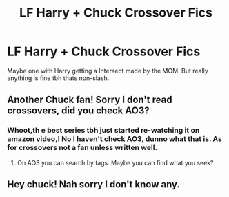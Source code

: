 #+TITLE: LF Harry + Chuck Crossover Fics

* LF Harry + Chuck Crossover Fics
:PROPERTIES:
:Author: Sorkaro
:Score: 7
:DateUnix: 1528926853.0
:DateShort: 2018-Jun-14
:FlairText: Request
:END:
Maybe one with Harry getting a Intersect made by the MOM. But really anything is fine tbh thats non-slash.


** Another Chuck fan! Sorry I don't read crossovers, did you check AO3?
:PROPERTIES:
:Author: Lautael
:Score: 4
:DateUnix: 1528928927.0
:DateShort: 2018-Jun-14
:END:

*** Whoot,th e best series tbh just started re-watching it on amazon video,! No I haven't check AO3, dunno what that is. As for crossovers not a fan unless written well.
:PROPERTIES:
:Author: Sorkaro
:Score: 2
:DateUnix: 1528931054.0
:DateShort: 2018-Jun-14
:END:

**** On AO3 you can search by tags. Maybe you can find what you seek?
:PROPERTIES:
:Author: Lautael
:Score: 1
:DateUnix: 1528934385.0
:DateShort: 2018-Jun-14
:END:


** Hey chuck! Nah sorry I don't know any.
:PROPERTIES:
:Author: ryboodle
:Score: 1
:DateUnix: 1528930856.0
:DateShort: 2018-Jun-14
:END:
